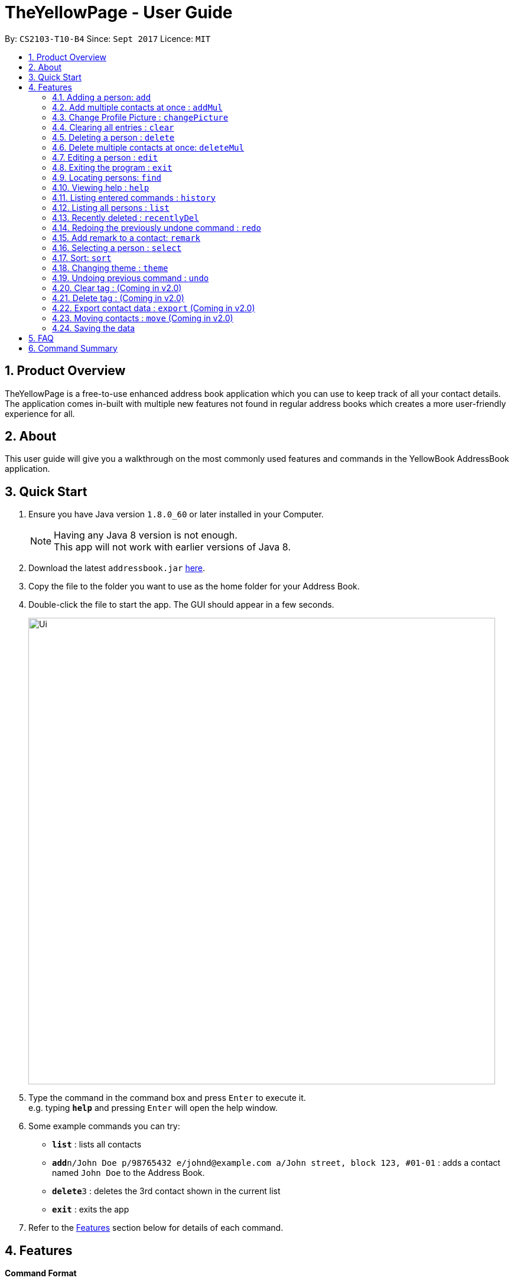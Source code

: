 = TheYellowPage - User Guide
:toc:
:toc-title:
:toc-placement: preamble
:sectnums:
:imagesDir: images
:stylesDir: stylesheets
:experimental:
ifdef::env-github[]
:tip-caption: :bulb:
:note-caption: :information_source:
endif::[]
:repoURL: https://github.com/CS2103AUG2017-T10-B4/main

By: `CS2103-T10-B4`      Since: `Sept 2017`      Licence: `MIT`


== Product Overview

TheYellowPage is a free-to-use enhanced address book application which you can use to keep track of all your contact details. The application comes in-built with multiple new features not found in regular address books which creates a more user-friendly experience for all.

== About

This user guide will give you a walkthrough on the most commonly used features and commands in the YellowBook AddressBook application.

== Quick Start

.  Ensure you have Java version `1.8.0_60` or later installed in your Computer.
+
[NOTE]
Having any Java 8 version is not enough. +
This app will not work with earlier versions of Java 8.
+
.  Download the latest `addressbook.jar` link:{repoURL}/releases[here].
.  Copy the file to the folder you want to use as the home folder for your Address Book.
.  Double-click the file to start the app. The GUI should appear in a few seconds.
+
image::Ui.png[width="790"]
+
.  Type the command in the command box and press kbd:[Enter] to execute it. +
e.g. typing *`help`* and pressing kbd:[Enter] will open the help window.
.  Some example commands you can try:

* *`list`* : lists all contacts
* **`add`**`n/John Doe p/98765432 e/johnd@example.com a/John street, block 123, #01-01` : adds a contact named `John Doe` to the Address Book.
* **`delete`**`3` : deletes the 3rd contact shown in the current list
* *`exit`* : exits the app

.  Refer to the link:#features[Features] section below for details of each command.

== Features

====
*Command Format*

* Words in `UPPER_CASE` are the parameters to be supplied by the user e.g. in `add n/NAME`, `NAME` is a parameter which can be used as `add n/John Doe`.
* Items in square brackets are optional e.g `n/NAME [t/TAG]` can be used as `n/John Doe t/friend` or as `n/John Doe`.
* Items with `…`​ after them can be used multiple times including zero times e.g. `[t/TAG]...` can be used as `{nbsp}` (i.e. 0 times), `t/friend`, `t/friend t/family` etc.
* Parameters can be in any order e.g. if the command specifies `n/NAME p/PHONE_NUMBER`, `p/PHONE_NUMBER n/NAME` is also acceptable.
====

=== Adding a person: `add`

Adds a person to the address book +
Format: `add n/NAME o/OCCUPATION p/PHONE_NUMBER e/EMAIL a/ADDRESS w/WEBSITE [t/TAG]...`

[TIP]
A person can have any number of tags (including 0)

Examples:

* `add n/John Doe o/Google, CEO p/98765432 e/johnd@example.com a/John street, block 123, #01-01 w/https://github.com/JohnDoe`
* `add n/Betsy Crowe o/Microsoft, Software Engineer t/friend e/betsycrowe@example.com a/Newgate Prison p/1234567 w/https://github.com/BetsyCrowe t/criminal`

// tag::addMultiple[]
=== Add multiple contacts at once : `addMul`

Add multiple contacts to TheYellowPage at once, given the list of contacts in a tab-separated file. +
Format: `addMul TSV_PATH`

****
* This command adds multiple contacts stored in a file to the YellowPage.
* TSV_PATH refers to the path to the file containing the contacts to add.
* Note that the specified file must be in tab-separated format.
****

Example:

The following is a valid tab-separated file at D:/contact.txt:

|===
|name  |occupation |phone |email |address |website |tag

|John Doe
|Google, CEO
|98765432
|johnd@example.com
|John street, block 123, #01-01
|https://github.com/JohnDoe
|friend, neighbor

|Betsy Crowe
|Microsoft, Software Engineer
|1234567
|betsycrowe@example.com
|Newgate Prison
|https://github.com/BetsyCrowe
|friend, criminal
|===

* `addM D:/contacts.txt` +
Add the list of contacts in contacts.txt into TheYellowPage
// end::addMultiple[]

// tag::changePicture[]
=== Change Profile Picture : `changePicture`

Add photos to contact profile in addressBook. +
Format: `changePicture INDEX PICTURE_PATH`

****
* This command changes the profile picture of the cotact at the specified `index`.
* INDEX refers to the index number shown in the most recent listing.
* PICTURE_PATH refers to the path to the picture to change to.
* The specified picture must be in either .png or . jpg format.
****
// end::changePicture[]

=== Clearing all entries : `clear`

Clears all entries from the address book. +
Format: `clear`

=== Deleting a person : `delete`

Deletes the specified person from the address book. +
Format: `delete INDEX`

****
* Deletes the person at the specified `INDEX`.
* The index refers to the index number shown in the most recent listing.
* The index *must be a positive integer* 1, 2, 3, ...
****

Examples:

* `list` +
`delete 2` +
Deletes the 2nd person in the address book.
* `find Betsy` +
`delete 1` +
Deletes the 1st person in the results of the `find` command.

// tag::deleteMultipleCommand[]
=== Delete multiple contacts at once: `deleteMul`

Deletes multiple specified contacts from addressBook at once. +
Format: `deleteMul INDEXES`

****
* Deletes the contacts at the specified `indexes`.
* The indexes refers to the index number shown in the most recent listing.
* Note that indexes can refer to multiple indexes (ie: You can list more than one index under this one parameter). See examples below for more clarification.
* The index *must be a positive integer* 1, 2, 3, .....
* Note that when listing multiple indexes, you will have to list the indexes *in ascending order*.

Examples:

* `deleteMul 1 3` +
deletes the contacts with the 1st and 3rd index in the address book.

* `deleteMul 2 4 7 8` +
deletes the contacts with the 2nd, 4th, 7th and 8th indexes in the address book.

****
// end::deleteMultipleCommand[]

=== Editing a person : `edit`

Edits an existing person in the address book. +
Format: `edit INDEX [n/NAME] [o/OCCUPATION] [p/PHONE] [e/EMAIL] [a/ADDRESS] [w/WEBSITE] [t/TAG]...`

****
* Edits the person at the specified `INDEX`. The index refers to the index number shown in the last person listing. The index *must be a positive integer* 1, 2, 3, ...
* At least one of the optional fields must be provided.
* Existing values will be updated to the input values.
* When editing tags, the existing tags of the person will be removed i.e adding of tags is not cumulative.
* You can remove all the person's tags by typing `t/` without specifying any tags after it.
****

Examples:

* `edit 1 p/91234567 e/johndoe@example.com` +
Edits the phone number and email address of the 1st person to be `91234567` and `johndoe@example.com` respectively.
* `edit 2 n/Betsy Crower t/` +
Edits the name of the 2nd person to be `Betsy Crower` and clears all existing tags.

=== Exiting the program : `exit`

Exits the program. +
Format: `exit`

// tag::FindCommand[]
=== Locating persons: `find`

Finds persons whose name, email, address, phone, website, occupation or remark contains any of the given keywords. +
Format: `find KEYWORD [MORE_KEYWORDS]`

****
* The search is case insensitive. e.g `hans` will match `Hans`
* The order of the keywords does not matter. e.g. `Hans Bo` will match `Bo Hans`
* Any of the following parameters can be searched: Name, email, address, phone number.
* Only full words will be matched e.g. `Han` will not match `Hans`
* Only full numbers will be matched (e.g. 6715671 will not match 67156715).
* Persons matching at least one keyword will be returned (i.e. `OR` search). e.g. `Hans Bo` will return `Hans Gruber`, `Bo Yang`
* You can mix the parameters together in the same command (Refer to final example below).
****

Examples:

* `find John` +
Returns `john` and `John Doe`
* `find Betsy Tim John` +
Returns any person having names `Betsy`, `Tim`, or `John`
* `find Betsy 85355255 Heinz@example.com 10th street` +
Returns Betsy, Alice, Carl and Daniel.
// end::FindCommand[]

=== Viewing help : `help`

Format: `help`

=== Listing entered commands : `history`

Lists all the commands that you have entered in reverse chronological order. +
Format: `history`

[NOTE]
====
Pressing the kbd:[&uarr;] and kbd:[&darr;] arrows will display the previous and next input respectively in the command box.
====

=== Listing all persons : `list`

Shows a list of all persons in the address book. +
Format: `list`

// tag::recentlydeleted[]
=== Recently deleted : `recentlyDel`

Shows recently deleted list of contacts for past 30 contacts. +
Format: `recentlyDel`
// end::recentlydeleted[]

// tag::redo[]
=== Redoing the previously undone command : `redo`

Reverses the most recent `undo` command. +
Format: `redo`

Examples:

* `delete 1` +
`undo` (reverses the `delete 1` command) +
`redo` (reapplies the `delete 1` command) +

* `delete 1` +
`redo` +
The `redo` command fails as there are no `undo` commands executed previously.

* `delete 1` +
`clear` +
`undo` (reverses the `clear` command) +
`undo` (reverses the `delete 1` command) +
`redo` (reapplies the `delete 1` command) +
`redo` (reapplies the `clear` command) +
// end::redo[]

// tag::remark[]
=== Add remark to a contact: `remark`

Adds a remark to an existing person in the address book.
Format: remark INDEX r/REMARK

****
* Adds REMARK to the person at the specified INDEX. The index refers to the index number shown in the last person listing.
* The index must be a positive integer 1, 2, 3,...
* A remark can take any values, can even blank.
****

Examples:

* `remark 1 r/owes money` +
adds the remark "owes money" to person of index 1 in the address book.

* `remark 4 r/' +
removes any remark from the person of index 4 in the address book.
// end::remark[]

=== Selecting a person : `select`

Selects the person identified by the index number used in the last person listing. +
Format: `select INDEX`

****
* Selects the person and loads the Google search page the person at the specified `INDEX`.
* The index refers to the index number shown in the most recent listing.
* The index *must be a positive integer* `1, 2, 3, ...`
****

Examples:

* `list` +
`select 2` +
Selects the 2nd person in the address book.
* `find Betsy` +
`select 1` +
Selects the 1st person in the results of the `find` command.

// tag::sort[]
=== Sort: `sort`

Sorts the contacts in the address book in alphabetical order
Format: sort
// end::sort[]

// tag::theme[]
=== Changing theme : `theme`

Changes the colour theme of TheYellowPage from `DarkTheme.css` to `LightTheme.css` and vice versa. +

image::DarkTheme.png[width="790"]
_Figure 4.18.1 : Screenshot of TheYellowPage in DarkTheme.css_ +

image::LightTheme.png[width="790"]
_Figure 4.18.2 : Screenshot of TheYellowPage in LightTheme.css_ +

Format: `theme`
// end::theme[]

// tag::undo[]
=== Undoing previous command : `undo`

Restores the address book to the state before the previous _undoable_ command was executed. +
Format: `undo`

[NOTE]
====
Undoable commands: those commands that modify the address book's content (`add`, `delete`, `edit` and `clear`).
====

Examples:

* `delete 1` +
`list` +
`undo` (reverses the `delete 1` command) +

* `select 1` +
`list` +
`undo` +
The `undo` command fails as there are no undoable commands executed previously.

* `delete 1` +
`clear` +
`undo` (reverses the `clear` command) +
`undo` (reverses the `delete 1` command) +
// end::undo[]

=== Clear tag : (Coming in v2.0)

Clear all tags from specific contact. +

=== Delete tag : (Coming in v2.0)

Delete specific tag from all contacts. +

=== Export contact data : `export` (Coming in v2.0)

Export contact data from addressBook to google calendar. +
Format: `export`

=== Moving contacts : `move` (Coming in v2.0)

Move designated contacts from one group to another group. +
Format: `move`

=== Saving the data

Address book data are saved in the hard disk automatically after any command that changes the data. +
There is no need to save manually.

== FAQ

*Q*: How do I transfer my data to another Computer? +
*A*: Install the app in the other computer and overwrite the empty data file it creates with the file that contains the data of your previous Address Book folder.

== Command Summary

* *Add* `add n/NAME o/OCCUPATION p/PHONE_NUMBER e/EMAIL a/ADDRESS w/website [t/TAG]...` +
e.g. `add n/James o/Apple, Janitor Ho p/22224444 e/jamesho@example.com a/123, Clementi Rd, 1234665 w/https://github.com/JamesHo t/friend t/colleague`
* *Clear* : `clear`
* *Delete* : `delete INDEX` +
e.g. `delete 3`
* *DeleteMul* : `deleteMul INDEXES` +
e.g. `deleteMul 1 3 5`
* *Edit* : `edit INDEX [n/NAME] [o/OCCUPATION] [p/PHONE_NUMBER] [e/EMAIL] [a/ADDRESS] [w/WEBSITE] [t/TAG]...` +
e.g. `edit 2 n/James Lee e/jameslee@example.com`
* *Find* : `find KEYWORD [MORE_KEYWORDS]` +
e.g. `find James Jake`
* *List* : `list`
* *Help* : `help`
* *Select* : `select INDEX` +
e.g.`select 2`
* *History* : `history`
* *Undo* : `undo`
* *Redo* : `redo`
* *Remark* : `remark`
e.g. `remark INDEX r/REMARK
* *Sort* : `sort`
